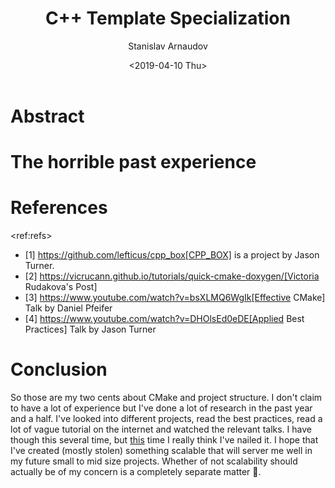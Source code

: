 #+OPTIONS: ':t *:t -:t ::t <:t H:3 \n:nil ^:t arch:headline author:t
#+OPTIONS: broken-links:nil c:nil creator:nil d:(not "LOGBOOK")
#+OPTIONS: date:t e:t email:nil f:t inline:t num:t p:nil pri:nil
#+OPTIONS: prop:nil stat:t tags:t tasks:t tex:t timestamp:t title:t
#+OPTIONS: toc:t todo:t |:t

#+TITLE:C++ Template Specialization
#+OPTIONS: ':nil -:nil ^:{} num:nil toc:nil
#+AUTHOR: Stanislav Arnaudov
#+DATE: <2019-04-10 Thu>
#+EMAIL: stanislav_ts@abv.bg
#+CREATOR: Emacs 26.1 (Org mode 9.2.1 + ox-hugo)
#+HUGO_FRONT_MATTER_FORMAT: toml
#+HUGO_LEVEL_OFFSET: 1
#+HUGO_PRESERVE_FILLING:
#+HUGO_SECTION: posts
#+HUGO_BASE_DIR: ~/code/blog-hugo-files/
#+HUGO_PREFER_HYPHEN_IN_TAGS: t 
#+HUGO_ALLOW_SPACES_IN_TAGS: nil
#+HUGO_AUTO_SET_LASTMOD: t
#+HUGO_DATE_FORMAT: %Y-%m-%dT%T%z
#+DESCRIPTION: Description of the project structure I intend to use in the future for my c++ projects.
#+HUGO_DRAFT: true
#+KEYWORDS: c++ cmake projects structure
#+HUGO_TAGS: 
#+HUGO_CATEGORIES: c++
#+HUGO_WEIGHT: 100


* Abstract

* The horrible past experience


* References
<ref:refs>

- [1] https://github.com/lefticus/cpp_box[CPP_BOX] is a project by Jason Turner.
- [2] https://vicrucann.github.io/tutorials/quick-cmake-doxygen/[Victoria Rudakova's Post]
- [3] https://www.youtube.com/watch?v=bsXLMQ6WgIk[Effective CMake] Talk by Daniel Pfeifer
- [4] https://www.youtube.com/watch?v=DHOlsEd0eDE[Applied Best Practices] Talk by Jason Turner

* Conclusion
So those are my two cents about CMake and project structure. I don't claim to have a lot of experience but I've done a lot of research in the past year and a half. I've looked into different projects, read the best practices, read a lot of vague tutorial on the internet and watched the relevant talks. I have though this several time, but _this_ time I really think I've nailed it. I hope that I've created (mostly stolen) something scalable that will server me well in my future small to mid size projects. Whether of not  scalability should actually be of my concern is a completely separate matter 🙂. 
